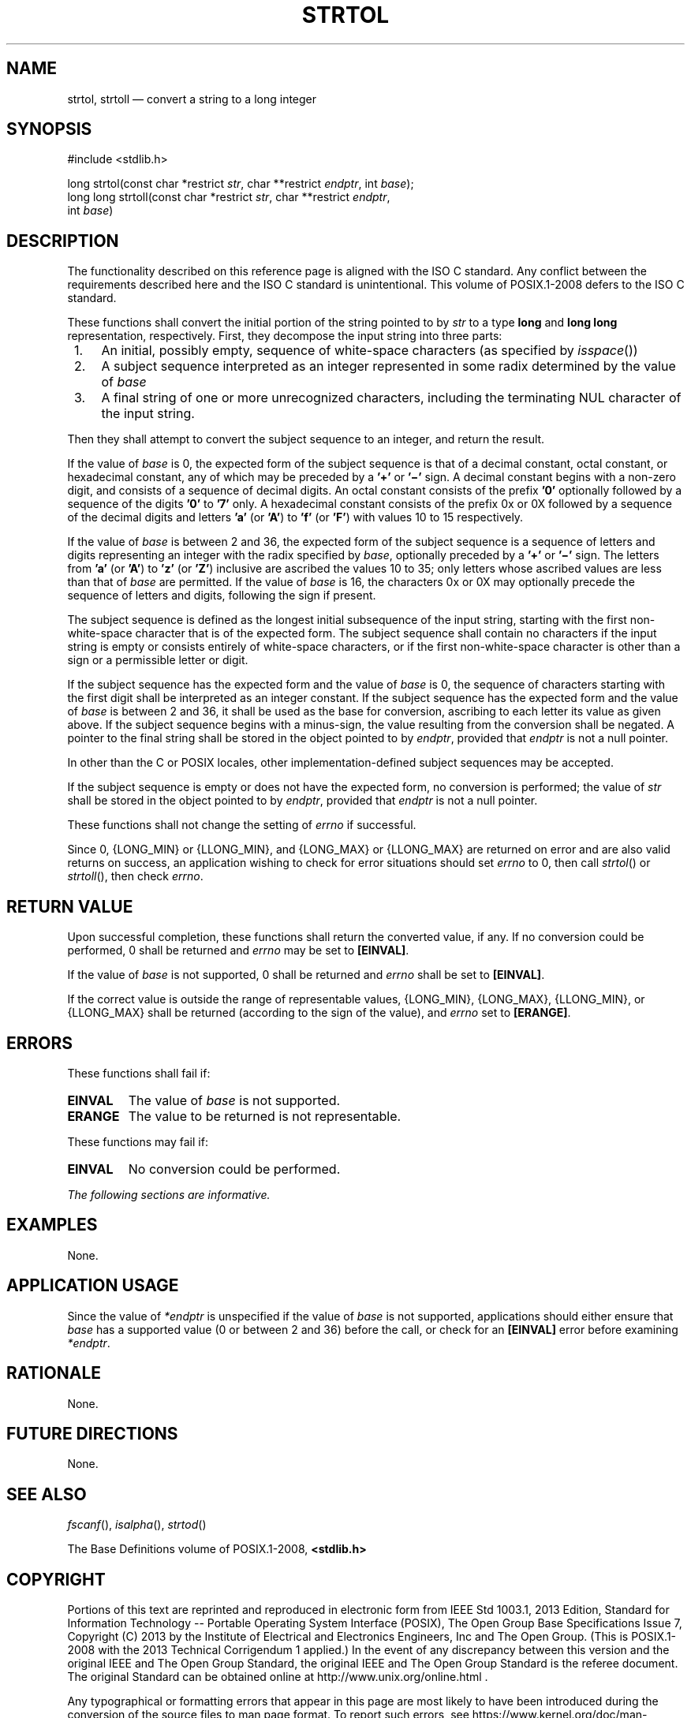 '\" et
.TH STRTOL "3" 2013 "IEEE/The Open Group" "POSIX Programmer's Manual"

.SH NAME
strtol,
strtoll
\(em convert a string to a long integer
.SH SYNOPSIS
.LP
.nf
#include <stdlib.h>
.P
long strtol(const char *restrict \fIstr\fP, char **restrict \fIendptr\fP, int \fIbase\fP);
long long strtoll(const char *restrict \fIstr\fP, char **restrict \fIendptr\fP,
    int \fIbase\fP)
.fi
.SH DESCRIPTION
The functionality described on this reference page is aligned with the
ISO\ C standard. Any conflict between the requirements described here and the
ISO\ C standard is unintentional. This volume of POSIX.1\(hy2008 defers to the ISO\ C standard.
.P
These functions shall convert the initial portion of the string pointed
to by
.IR str
to a type
.BR "long"
and
.BR "long long"
representation, respectively. First, they decompose the input string
into three parts:
.IP " 1." 4
An initial, possibly empty, sequence of white-space characters (as
specified by
\fIisspace\fR())
.IP " 2." 4
A subject sequence interpreted as an integer represented in some radix
determined by the value of
.IR base
.IP " 3." 4
A final string of one or more unrecognized characters, including
the terminating NUL character of the input string.
.P
Then they shall attempt to convert the subject sequence to an
integer, and return the result.
.P
If the value of
.IR base
is 0, the expected form of the subject sequence is that of a decimal
constant, octal constant, or hexadecimal constant, any of which may be
preceded by a
.BR '+' 
or
.BR '\(mi' 
sign. A decimal constant begins with a non-zero digit, and consists of
a sequence of decimal digits. An octal constant consists of the prefix
.BR '0' 
optionally followed by a sequence of the digits
.BR '0' 
to
.BR '7' 
only. A hexadecimal constant consists of the prefix 0x or 0X followed
by a sequence of the decimal digits and letters
.BR 'a' 
(or
.BR 'A' )
to
.BR 'f' 
(or
.BR 'F' )
with values 10 to 15 respectively.
.P
If the value of
.IR base
is between 2 and 36, the expected form of the subject sequence is a
sequence of letters and digits representing an integer with the radix
specified by
.IR base ,
optionally preceded by a
.BR '+' 
or
.BR '\(mi' 
sign. The letters from
.BR 'a' 
(or
.BR 'A' )
to
.BR 'z' 
(or
.BR 'Z' )
inclusive are ascribed the values 10 to 35; only letters whose ascribed
values are less than that of
.IR base
are permitted. If the value of
.IR base
is 16, the characters 0x or 0X may optionally precede the sequence of
letters and digits, following the sign if present.
.P
The subject sequence is defined as the longest initial subsequence of
the input string, starting with the first non-white-space character
that is of the expected form. The subject sequence shall contain no
characters if the input string is empty or consists entirely of
white-space characters, or if the first non-white-space character is
other than a sign or a permissible letter or digit.
.P
If the subject sequence has the expected form and the value of
.IR base
is 0, the sequence of characters starting with the first digit shall be
interpreted as an integer constant. If the subject sequence has the
expected form and the value of
.IR base
is between 2 and 36, it shall be used as the base for conversion,
ascribing to each letter its value as given above. If the subject
sequence begins with a minus-sign, the value resulting from the
conversion shall be negated. A pointer to the final string shall be
stored in the object pointed to by
.IR endptr ,
provided that
.IR endptr
is not a null pointer.
.P
In other than the C
or POSIX
locales, other implementation-defined subject sequences may be
accepted.
.P
If the subject sequence is empty or does not have the expected form, no
conversion is performed; the value of
.IR str
shall be stored in the object pointed to by
.IR endptr ,
provided that
.IR endptr
is not a null pointer.
.P
These functions shall not change the setting of
.IR errno
if successful.
.P
Since 0,
{LONG_MIN}
or
{LLONG_MIN},
and
{LONG_MAX}
or
{LLONG_MAX}
are returned on error and are also valid returns on success, an
application wishing to check for error situations should set
.IR errno
to 0, then call
\fIstrtol\fR()
or
\fIstrtoll\fR(),
then check
.IR errno .
.SH "RETURN VALUE"
Upon successful completion, these functions shall return the converted
value, if any. If no conversion could be performed, 0 shall be returned
and
.IR errno
may be set to
.BR [EINVAL] .
.P
If the value of
.IR base
is not supported, 0 shall be returned and
.IR errno
shall be set to
.BR [EINVAL] .
.P
If the correct value is outside the range of representable values,
{LONG_MIN},
{LONG_MAX},
{LLONG_MIN},
or
{LLONG_MAX}
shall be returned (according to the sign of the value), and
.IR errno
set to
.BR [ERANGE] .
.SH ERRORS
These functions shall fail if:
.TP
.BR EINVAL
The value of
.IR base
is not supported.
.TP
.BR ERANGE
The value to be returned is not representable.
.P
These functions may fail if:
.TP
.BR EINVAL
No conversion could be performed.
.LP
.IR "The following sections are informative."
.SH EXAMPLES
None.
.SH "APPLICATION USAGE"
Since the value of
.IR *endptr
is unspecified if the value of
.IR base
is not supported, applications should either ensure that
.IR base
has a supported value (0 or between 2 and 36) before the call, or check
for an
.BR [EINVAL] 
error before examining
.IR *endptr .
.SH RATIONALE
None.
.SH "FUTURE DIRECTIONS"
None.
.SH "SEE ALSO"
.IR "\fIfscanf\fR\^(\|)",
.IR "\fIisalpha\fR\^(\|)",
.IR "\fIstrtod\fR\^(\|)"
.P
The Base Definitions volume of POSIX.1\(hy2008,
.IR "\fB<stdlib.h>\fP"
.SH COPYRIGHT
Portions of this text are reprinted and reproduced in electronic form
from IEEE Std 1003.1, 2013 Edition, Standard for Information Technology
-- Portable Operating System Interface (POSIX), The Open Group Base
Specifications Issue 7, Copyright (C) 2013 by the Institute of
Electrical and Electronics Engineers, Inc and The Open Group.
(This is POSIX.1-2008 with the 2013 Technical Corrigendum 1 applied.) In the
event of any discrepancy between this version and the original IEEE and
The Open Group Standard, the original IEEE and The Open Group Standard
is the referee document. The original Standard can be obtained online at
http://www.unix.org/online.html .

Any typographical or formatting errors that appear
in this page are most likely
to have been introduced during the conversion of the source files to
man page format. To report such errors, see
https://www.kernel.org/doc/man-pages/reporting_bugs.html .
